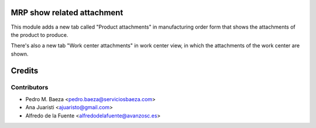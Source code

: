 MRP show related attachment
===========================

This module adds a new tab called "Product attachments" in manufacturing order form
that shows the attachments of the product to produce.

There's also a new tab "Work center attachments" in work center view,
in which the attachments of the work center are shown.

Credits
=======

Contributors
------------
* Pedro M. Baeza <pedro.baeza@serviciosbaeza.com>
* Ana Juaristi <ajuaristo@gmail.com>
* Alfredo de la Fuente <alfredodelafuente@avanzosc.es>

